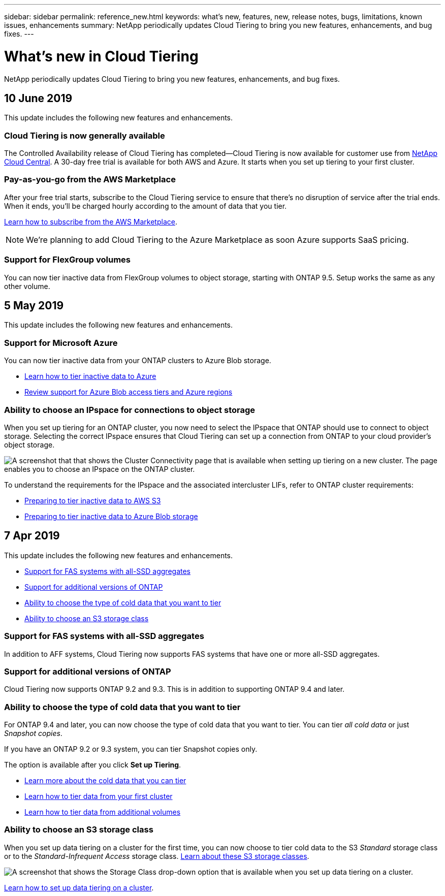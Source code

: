 ---
sidebar: sidebar
permalink: reference_new.html
keywords: what's new, features, new, release notes, bugs, limitations, known issues, enhancements
summary: NetApp periodically updates Cloud Tiering to bring you new features, enhancements, and bug fixes.
---

= What's new in Cloud Tiering
:hardbreaks:
:nofooter:
:icons: font
:linkattrs:
:imagesdir: ./media/

[.lead]
NetApp periodically updates Cloud Tiering to bring you new features, enhancements, and bug fixes.

== 10 June 2019

This update includes the following new features and enhancements.

=== Cloud Tiering is now generally available

The Controlled Availability release of Cloud Tiering has completed--Cloud Tiering is now available for customer use from https://cloud.netapp.com[NetApp Cloud Central^]. A 30-day free trial is available for both AWS and Azure. It starts when you set up tiering to your first cluster.

=== Pay-as-you-go from the AWS Marketplace

After your free trial starts, subscribe to the Cloud Tiering service to ensure that there's no disruption of service after the trial ends. When it ends, you'll be charged hourly according to the amount of data that you tier.

link:task_licensing.html[Learn how to subscribe from the AWS Marketplace].

NOTE: We're planning to add Cloud Tiering to the Azure Marketplace as soon Azure supports SaaS pricing.

=== Support for FlexGroup volumes

You can now tier inactive data from FlexGroup volumes to object storage, starting with ONTAP 9.5. Setup works the same as any other volume.

== 5 May 2019

This update includes the following new features and enhancements.

=== Support for Microsoft Azure

You can now tier inactive data from your ONTAP clusters to Azure Blob storage.

* link:task_quick_start_azure.html[Learn how to tier inactive data to Azure]
* link:reference_azure_support.html[Review support for Azure Blob access tiers and Azure regions]

=== Ability to choose an IPspace for connections to object storage

When you set up tiering for an ONTAP cluster, you now need to select the IPspace that ONTAP should use to connect to object storage. Selecting the correct IPspace ensures that Cloud Tiering can set up a connection from ONTAP to your cloud provider's object storage.

image:screenshot_ipspace.gif[A screenshot that that shows the Cluster Connectivity page that is available when setting up tiering on a new cluster. The page enables you to choose an IPspace on the ONTAP cluster.]

To understand the requirements for the IPspace and the associated intercluster LIFs, refer to ONTAP cluster requirements:

* link:task_preparing.html[Preparing to tier inactive data to AWS S3]
* link:task_preparing_azure.html[Preparing to tier inactive data to Azure Blob storage]

== 7 Apr 2019

This update includes the following new features and enhancements.

* <<Support for FAS systems with all-SSD aggregates>>
* <<Support for additional versions of ONTAP>>
* <<Ability to choose the type of cold data that you want to tier>>
* <<Ability to choose an S3 storage class>>

=== Support for FAS systems with all-SSD aggregates

In addition to AFF systems, Cloud Tiering now supports FAS systems that have one or more all-SSD aggregates.

=== Support for additional versions of ONTAP

Cloud Tiering now supports ONTAP 9.2 and 9.3. This is in addition to supporting ONTAP 9.4 and later.

=== Ability to choose the type of cold data that you want to tier

For ONTAP 9.4 and later, you can now choose the type of cold data that you want to tier. You can tier _all cold data_ or just _Snapshot copies_.

If you have an ONTAP 9.2 or 9.3 system, you can tier Snapshot copies only.

The option is available after you click *Set up Tiering*.

* link:concept_architecture.html#volume-tiering-policies[Learn more about the cold data that you can tier]
* link:task_tiering.html[Learn how to tier data from your first cluster]
* link:task_managing_tiering.html#tiering-data-from-additional-volumes[Learn how to tier data from additional volumes]

=== Ability to choose an S3 storage class

When you set up data tiering on a cluster for the first time, you can now choose to tier cold data to the S3 _Standard_ storage class or to the _Standard-Infrequent Access_ storage class. https://aws.amazon.com/s3/storage-classes/[Learn about these S3 storage classes^].

image:screenshot_storage_class.gif[A screenshot that shows the Storage Class drop-down option that is available when you set up data tiering on a cluster.]

link:task_tiering.html[Learn how to set up data tiering on a cluster].
